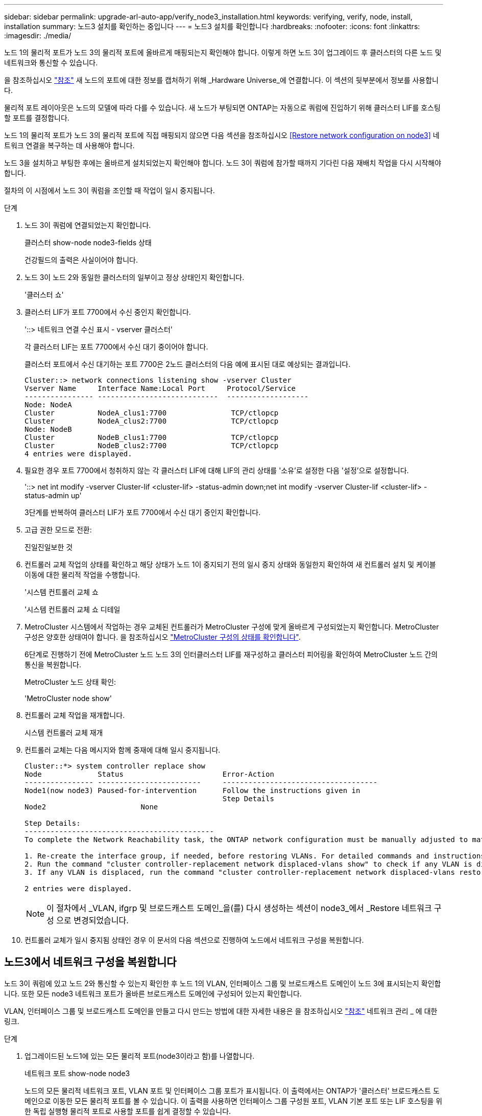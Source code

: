 ---
sidebar: sidebar 
permalink: upgrade-arl-auto-app/verify_node3_installation.html 
keywords: verifying, verify, node, install, installation 
summary: 노드3 설치를 확인하는 중입니다 
---
= 노드3 설치를 확인합니다
:hardbreaks:
:nofooter: 
:icons: font
:linkattrs: 
:imagesdir: ./media/


[role="lead"]
노드 1의 물리적 포트가 노드 3의 물리적 포트에 올바르게 매핑되는지 확인해야 합니다. 이렇게 하면 노드 3이 업그레이드 후 클러스터의 다른 노드 및 네트워크와 통신할 수 있습니다.

을 참조하십시오 link:other_references.html["참조"] 새 노드의 포트에 대한 정보를 캡처하기 위해 _Hardware Universe_에 연결합니다. 이 섹션의 뒷부분에서 정보를 사용합니다.

물리적 포트 레이아웃은 노드의 모델에 따라 다를 수 있습니다. 새 노드가 부팅되면 ONTAP는 자동으로 쿼럼에 진입하기 위해 클러스터 LIF를 호스팅할 포트를 결정합니다.

노드 1의 물리적 포트가 노드 3의 물리적 포트에 직접 매핑되지 않으면 다음 섹션을 참조하십시오 <<Restore network configuration on node3>> 네트워크 연결을 복구하는 데 사용해야 합니다.

노드 3을 설치하고 부팅한 후에는 올바르게 설치되었는지 확인해야 합니다. 노드 3이 쿼럼에 참가할 때까지 기다린 다음 재배치 작업을 다시 시작해야 합니다.

절차의 이 시점에서 노드 3이 쿼럼을 조인할 때 작업이 일시 중지됩니다.

.단계
. 노드 3이 쿼럼에 연결되었는지 확인합니다.
+
클러스터 show-node node3-fields 상태

+
건강필드의 출력은 사실이어야 합니다.

. 노드 3이 노드 2와 동일한 클러스터의 일부이고 정상 상태인지 확인합니다.
+
'클러스터 쇼'

. 클러스터 LIF가 포트 7700에서 수신 중인지 확인합니다.
+
'::> 네트워크 연결 수신 표시 - vserver 클러스터'

+
각 클러스터 LIF는 포트 7700에서 수신 대기 중이어야 합니다.

+
클러스터 포트에서 수신 대기하는 포트 7700은 2노드 클러스터의 다음 예에 표시된 대로 예상되는 결과입니다.

+
[listing]
----
Cluster::> network connections listening show -vserver Cluster
Vserver Name     Interface Name:Local Port     Protocol/Service
---------------- ----------------------------  -------------------
Node: NodeA
Cluster          NodeA_clus1:7700               TCP/ctlopcp
Cluster          NodeA_clus2:7700               TCP/ctlopcp
Node: NodeB
Cluster          NodeB_clus1:7700               TCP/ctlopcp
Cluster          NodeB_clus2:7700               TCP/ctlopcp
4 entries were displayed.
----
. 필요한 경우 포트 7700에서 청취하지 않는 각 클러스터 LIF에 대해 LIF의 관리 상태를 '소유'로 설정한 다음 '설정'으로 설정합니다.
+
'::> net int modify -vserver Cluster-lif <cluster-lif> -status-admin down;net int modify -vserver Cluster-lif <cluster-lif> -status-admin up'

+
3단계를 반복하여 클러스터 LIF가 포트 7700에서 수신 대기 중인지 확인합니다.

. 고급 권한 모드로 전환:
+
진일진일보한 것

. 컨트롤러 교체 작업의 상태를 확인하고 해당 상태가 노드 1이 중지되기 전의 일시 중지 상태와 동일한지 확인하여 새 컨트롤러 설치 및 케이블 이동에 대한 물리적 작업을 수행합니다.
+
'시스템 컨트롤러 교체 쇼

+
'시스템 컨트롤러 교체 쇼 디테일

. MetroCluster 시스템에서 작업하는 경우 교체된 컨트롤러가 MetroCluster 구성에 맞게 올바르게 구성되었는지 확인합니다. MetroCluster 구성은 양호한 상태여야 합니다. 을 참조하십시오 link:verify_health_of_metrocluster_config.html["MetroCluster 구성의 상태를 확인합니다"].
+
6단계로 진행하기 전에 MetroCluster 노드 노드 3의 인터클러스터 LIF를 재구성하고 클러스터 피어링을 확인하여 MetroCluster 노드 간의 통신을 복원합니다.

+
MetroCluster 노드 상태 확인:

+
'MetroCluster node show'

. 컨트롤러 교체 작업을 재개합니다.
+
시스템 컨트롤러 교체 재개

. 컨트롤러 교체는 다음 메시지와 함께 중재에 대해 일시 중지됩니다.
+
....
Cluster::*> system controller replace show
Node             Status                       Error-Action
---------------- ------------------------     ------------------------------------
Node1(now node3) Paused-for-intervention      Follow the instructions given in
                                              Step Details
Node2                      None

Step Details:
--------------------------------------------
To complete the Network Reachability task, the ONTAP network configuration must be manually adjusted to match the new physical network configuration of the hardware. This includes:

1. Re-create the interface group, if needed, before restoring VLANs. For detailed commands and instructions, refer to the "Re-creating VLANs, ifgrps, and broadcast domains" section of the upgrade controller hardware guide for the ONTAP version running on the new controllers.
2. Run the command "cluster controller-replacement network displaced-vlans show" to check if any VLAN is displaced.
3. If any VLAN is displaced, run the command "cluster controller-replacement network displaced-vlans restore" to restore the VLAN on the desired port.

2 entries were displayed.
....
+

NOTE: 이 절차에서 _VLAN, ifgrp 및 브로드캐스트 도메인_을(를) 다시 생성하는 섹션이 node3_에서 _Restore 네트워크 구성 으로 변경되었습니다.

. 컨트롤러 교체가 일시 중지됨 상태인 경우 이 문서의 다음 섹션으로 진행하여 노드에서 네트워크 구성을 복원합니다.




== 노드3에서 네트워크 구성을 복원합니다

노드 3이 쿼럼에 있고 노드 2와 통신할 수 있는지 확인한 후 노드 1의 VLAN, 인터페이스 그룹 및 브로드캐스트 도메인이 노드 3에 표시되는지 확인합니다. 또한 모든 node3 네트워크 포트가 올바른 브로드캐스트 도메인에 구성되어 있는지 확인합니다.

VLAN, 인터페이스 그룹 및 브로드캐스트 도메인을 만들고 다시 만드는 방법에 대한 자세한 내용은 을 참조하십시오 link:other_references.html["참조"] 네트워크 관리 _ 에 대한 링크.

.단계
. [[step1]] 업그레이드된 노드1에 있는 모든 물리적 포트(node3이라고 함)를 나열합니다.
+
네트워크 포트 show-node node3

+
노드의 모든 물리적 네트워크 포트, VLAN 포트 및 인터페이스 그룹 포트가 표시됩니다. 이 출력에서는 ONTAP가 '클러스터' 브로드캐스트 도메인으로 이동한 모든 물리적 포트를 볼 수 있습니다. 이 출력을 사용하면 인터페이스 그룹 구성원 포트, VLAN 기본 포트 또는 LIF 호스팅을 위한 독립 실행형 물리적 포트로 사용할 포트를 쉽게 결정할 수 있습니다.

. [[step2]] 클러스터의 브로드캐스트 도메인을 나열합니다.
+
방송-도메인 쇼

. [[step3]]노드 3의 모든 포트에 대한 네트워크 포트 도달 가능 여부 나열:
+
네트워크 포트 도달 가능성

+
다음과 같은 출력이 표시됩니다.

+
[listing]
----
clusterA::*> reachability show -node node1_node3
(network port reachability show)
Node         Port       Expected Reachability   Reachability Status
-----------  ---------  ----------------------  ----------------------
node1_node3
             a0a        Default:Default         no-reachability
             a0a-822    Default:822             no-reachability
             a0a-823    Default:823             no-reachability
             e0M        Default:Mgmt            ok
             e0a        Cluster:Cluster         misconfigured-reachability
             e0b        Cluster:Cluster         no-reachability
             e0c        Cluster:Cluster         no-reachability
             e0d        Cluster:Cluster         no-reachability
             e0e        Cluster:Cluster         ok
             e0e-822    -                       no-reachability
             e0e-823    -                       no-reachability
             e0f        Default:Default         no-reachability
             e0f-822    Default:822             no-reachability
             e0f-823    Default:823             no-reachability
             e0g        Default:Default         misconfigured-reachability
             e0h        Default:Default         ok
             e0h-822    Default:822             ok
             e0h-823    Default:823             ok
18 entries were displayed.
----
+
위 예제에서 node1_node3은 컨트롤러 교체 후 방금 부팅되었습니다. 일부 포트는 예상 브로드캐스트 도메인에 대한 도달 능력이 없으므로 복구해야 합니다.

. [[auto_verify_3_step4]]노드 3의 각 포트에 대한 내 상태를 'ok' 이외의 다른 상태로 복구합니다. 먼저 물리적 포트에서 다음 명령을 실행한 다음 VLAN 포트에서 한 번에 하나씩 실행합니다.
+
'network port reachability repair-node_name-port port port_name'

+
다음과 같은 출력이 표시되어야 합니다.

+
[listing]
----
Cluster ::> reachability repair -node node1_node3 -port e0h
----
+
[listing]
----
Warning: Repairing port "node1_node3: e0h" may cause it to move into a different broadcast domain, which can cause LIFs to be re-homed away from the port. Are you sure you want to continue? {y|n}:
----
+
위에 표시된 것처럼, 현재 위치한 브로드캐스트 도메인의 도달 가능성 상태와 다를 수 있는 도달 가능성 상태의 포트에 대해 경고 메시지가 표시됩니다. 포트의 연결을 검토하고 필요에 따라 y 또는 n으로 대답합니다.

+
모든 물리적 포트에 예상되는 도달 능력이 있는지 확인합니다.

+
네트워크 포트 도달 가능성

+
도달 가능성 복구가 수행되면 ONTAP는 포트를 올바른 브로드캐스트 도메인에 배치하려고 시도합니다. 그러나 포트의 도달 가능 여부를 확인할 수 없고 기존 브로드캐스트 도메인에 속하지 않는 경우 ONTAP는 이러한 포트에 대한 새 브로드캐스트 도메인을 만듭니다.

. [[5단계]] 인터페이스 그룹 구성이 새 컨트롤러의 물리적 포트 레이아웃과 일치하지 않으면 다음 단계를 사용하여 수정하십시오.
+
.. 먼저 브로드캐스트 도메인 멤버쉽에서 인터페이스 그룹 구성원 포트여야 하는 물리적 포트를 제거해야 합니다. 이 작업은 다음 명령을 사용하여 수행할 수 있습니다.
+
'network port broadcast-domain remove-ports-broadcast-domain broadcast-domain_name-ports node_name:port_name'

.. 인터페이스 그룹에 구성원 포트를 추가합니다.
+
'network port ifgrp add-port-node_name-ifgrp ifgrp-port port_name'

.. 첫 번째 구성원 포트가 추가된 후 약 1분 후에 인터페이스 그룹이 브로드캐스트 도메인에 자동으로 추가됩니다.
.. 인터페이스 그룹이 적절한 브로드캐스트 도메인에 추가되었는지 확인합니다.
+
'network port reachability show-node_name-port ifgrp

+
인터페이스 그룹의 도달 가능성 상태가 '정상'이 아닌 경우 해당 브로드캐스트 도메인에 할당합니다.

+
'network port broadcast-domain add-ports-broadcast-domain broadcast_domain_name-ports node:port'



. [[6단계]] 다음 단계에 따라 적절한 물리적 포트를 '클러스터' 브로드캐스트 도메인에 할당합니다.
+
.. 클러스터 브로드캐스트 도메인에 연결할 수 있는 포트를 결정합니다.
+
네트워크 포트 도달 가능성 표시-연결-브로드캐스트-도메인 클러스터:클러스터

.. 클러스터 브로드캐스트 도메인의 도달 가능 상태가 '정상'이 아닌 경우 해당 포트에 대한 복구 기능을 제공합니다.
+
'network port reachability repair-node_name-port port port_name'



. [[7단계]] 다음 명령 중 하나를 사용하여 나머지 물리적 포트를 올바른 브로드캐스트 도메인으로 이동합니다.
+
'network port reachability repair-node_name-port port port_name'

+
네트워크 포트 브로드캐스트 도메인 제거 포트

+
네트워크 포트 브로드캐스트 도메인 추가 포트

+
연결할 수 없거나 예상치 못한 포트가 없는지 확인합니다. 다음 명령을 사용하여 모든 물리적 포트의 도달 가능성 상태를 확인하고 출력을 검사하여 상태가 '정상'인지 확인합니다.

+
네트워크 포트 도달 가능성 세부 정보

. [[8단계]] 다음 단계를 사용하여 대체될 수 있는 모든 VLAN을 복원합니다.
+
.. 교체된 VLAN 나열:
+
디세퍼드-VLAN 쇼

+
다음과 같은 출력이 표시됩니다.

+
[listing]
----
Cluster::*> displaced-vlans show
(cluster controller-replacement network displaced-vlans show)
          Original
Node      Base Port   VLANs
--------  ----------  -----------------------------------------
Node1       a0a       822, 823
            e0e       822, 823
2 entries were displayed.
----
.. 이전 기본 포트에서 대체된 VLAN 복원:
+
디즈퍼스VLAN 복원

+
다음은 인터페이스 그룹 "a0a"에서 동일한 인터페이스 그룹으로 다시 교체된 VLAN을 복원하는 예입니다.

+
[listing]
----
Cluster::*> displaced-vlans restore -node node1_node3 -port a0a -destination-port a0a
----
+
다음은 포트 "e0e"에서 'e0h'로 교체된 VLAN을 복원하는 예입니다.

+
[listing]
----
Cluster::*> displaced-vlans restore -node node1_node3 -port e0e -destination-port e0h
----
+
VLAN 복원이 성공하면 지정된 대상 포트에 교체된 VLAN이 생성됩니다. 대상 포트가 인터페이스 그룹의 구성원이거나 대상 포트가 다운된 경우 VLAN 복원이 실패합니다.

+
새로 복원된 VLAN이 해당 브로드캐스트 도메인에 배치될 때까지 약 1분 정도 기다립니다.

.. disspled-vLANs show 출력에 포함되지 않지만 다른 물리적 포트에 구성해야 하는 VLAN 포트에 대해 필요에 따라 새 VLAN 포트를 생성합니다.


. [[step9]] 모든 포트 수리가 완료된 후 빈 브로드캐스트 도메인을 삭제합니다.
+
'broadcast-domain delete-broadcast-domain broadcast_domain_name'

. [[10단계]] 포트 도달 가능성 확인:
+
네트워크 포트 도달 가능성

+
모든 포트가 올바르게 구성되어 정확한 브로드캐스트 도메인에 추가되면 네트워크 포트 도달 가능성 표시 명령은 연결된 모든 포트에 대한 도달 가능성 상태를 '확인'으로 보고하고 물리적 연결이 없는 포트에 대해서는 상태를 '사용 불가'로 보고해야 합니다. 이 두 포트가 아닌 다른 상태를 보고하는 포트가 있는 경우 의 지침에 따라 연결 가능성 복구를 수행하고 브로드캐스트 도메인에서 포트를 추가 또는 제거합니다 <<auto_verify_3_step4,4단계>>.

. 모든 포트가 브로드캐스트 도메인에 배치되었는지 확인합니다.
+
네트워크 포트 쇼

. 브로드캐스트 도메인의 모든 포트에 올바른 MTU(Maximum Transmission Unit)가 구성되어 있는지 확인합니다.
+
네트워크 포트 브로드캐스트 도메인 쇼

. 복원 LIF 홈 포트: SVM 홈 포트 및 LIF 홈 포트(있는 경우)를 지정하고 다음 단계를 사용하여 복원해야 합니다.
+
.. 대체된 LIF를 나열합니다.
+
디시퍼인터페이스 쇼

.. LIF 홈 노드 및 홈 포트를 복원합니다.
+
disspled-interface restore-home-node-node_name-vserver vserver_name-lif-name LIF_name'입니다



. 모든 LIF에 홈 포트가 있고 관리상 작동하는지 확인합니다.
+
네트워크 인터페이스 show-fields home-port, status-admin


